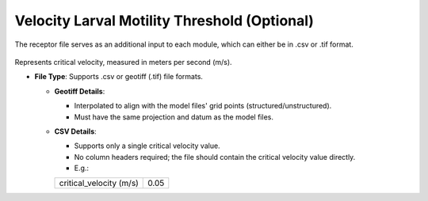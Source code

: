 Velocity Larval Motility Threshold (Optional)
------------------------------------------------

The receptor file serves as an additional input to each module, which can either be in .csv or .tif format. 

.. figure:: ../../media/receptor_file_input.webp
   :scale: 100 %
   :alt: Receptor File

Represents critical velocity, measured in meters per second (m/s).

- **File Type**: Supports .csv or geotiff (.tif) file formats.

  - **Geotiff Details**:
    
    - Interpolated to align with the model files' grid points (structured/unstructured).
    - Must have the same projection and datum as the model files.

  - **CSV Details**:
    
    - Supports only a single critical velocity value.
    - No column headers required; the file should contain the critical velocity value directly.
    - E.g.:

    +--------------------------+-------+
    | critical_velocity (m/s)  |  0.05 |
    +--------------------------+-------+
